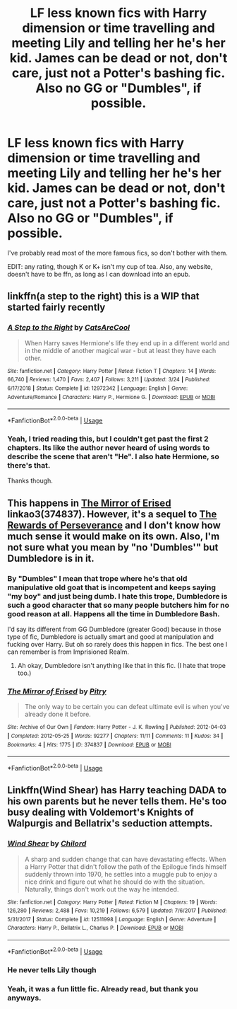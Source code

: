 #+TITLE: LF less known fics with Harry dimension or time travelling and meeting Lily and telling her he's her kid. James can be dead or not, don't care, just not a Potter's bashing fic. Also no GG or "Dumbles", if possible.

* LF less known fics with Harry dimension or time travelling and meeting Lily and telling her he's her kid. James can be dead or not, don't care, just not a Potter's bashing fic. Also no GG or "Dumbles", if possible.
:PROPERTIES:
:Author: nauze18
:Score: 10
:DateUnix: 1557243365.0
:DateShort: 2019-May-07
:FlairText: Request
:END:
I've probably read most of the more famous fics, so don't bother with them.

EDIT: any rating, though K or K+ isn't my cup of tea. Also, any website, doesn't have to be ffn, as long as I can download into an epub.


** linkffn(a step to the right) this is a WIP that started fairly recently
:PROPERTIES:
:Author: bkunimakki1
:Score: 4
:DateUnix: 1557249560.0
:DateShort: 2019-May-07
:END:

*** [[https://www.fanfiction.net/s/12972342/1/][*/A Step to the Right/*]] by [[https://www.fanfiction.net/u/3926884/CatsAreCool][/CatsAreCool/]]

#+begin_quote
  When Harry saves Hermione's life they end up in a different world and in the middle of another magical war - but at least they have each other.
#+end_quote

^{/Site/:} ^{fanfiction.net} ^{*|*} ^{/Category/:} ^{Harry} ^{Potter} ^{*|*} ^{/Rated/:} ^{Fiction} ^{T} ^{*|*} ^{/Chapters/:} ^{14} ^{*|*} ^{/Words/:} ^{66,740} ^{*|*} ^{/Reviews/:} ^{1,470} ^{*|*} ^{/Favs/:} ^{2,407} ^{*|*} ^{/Follows/:} ^{3,211} ^{*|*} ^{/Updated/:} ^{3/24} ^{*|*} ^{/Published/:} ^{6/17/2018} ^{*|*} ^{/Status/:} ^{Complete} ^{*|*} ^{/id/:} ^{12972342} ^{*|*} ^{/Language/:} ^{English} ^{*|*} ^{/Genre/:} ^{Adventure/Romance} ^{*|*} ^{/Characters/:} ^{Harry} ^{P.,} ^{Hermione} ^{G.} ^{*|*} ^{/Download/:} ^{[[http://www.ff2ebook.com/old/ffn-bot/index.php?id=12972342&source=ff&filetype=epub][EPUB]]} ^{or} ^{[[http://www.ff2ebook.com/old/ffn-bot/index.php?id=12972342&source=ff&filetype=mobi][MOBI]]}

--------------

*FanfictionBot*^{2.0.0-beta} | [[https://github.com/tusing/reddit-ffn-bot/wiki/Usage][Usage]]
:PROPERTIES:
:Author: FanfictionBot
:Score: 2
:DateUnix: 1557249606.0
:DateShort: 2019-May-07
:END:


*** Yeah, I tried reading this, but I couldn't get past the first 2 chapters. Its like the author never heard of using words to describe the scene that aren't "He". I also hate Hermione, so there's that.

Thanks though.
:PROPERTIES:
:Author: nauze18
:Score: 6
:DateUnix: 1557250246.0
:DateShort: 2019-May-07
:END:


** This happens in [[https://archiveofourown.org/works/374837][The Mirror of Erised]] linkao3(374837). However, it's a sequel to [[https://archiveofourown.org/works/288347][The Rewards of Perseverance]] and I don't know how much sense it would make on its own. Also, I'm not sure what you mean by "no 'Dumbles'" but Dumbledore is in it.
:PROPERTIES:
:Author: siderumincaelo
:Score: 2
:DateUnix: 1557285019.0
:DateShort: 2019-May-08
:END:

*** By "Dumbles" I mean that trope where he's that old manipulative old goat that is incompetent and keeps saying "my boy" and just being dumb. I hate this trope, Dumbledore is such a good character that so many people butchers him for no good reason at all. Happens all the time in Dumbledore Bash.

I'd say its different from GG Dumbledore (greater Good) because in those type of fic, Dumbledore is actually smart and good at manipulation and fucking over Harry. But oh so rarely does this happen in fics. The best one I can remember is from Imprisioned Realm.
:PROPERTIES:
:Author: nauze18
:Score: 3
:DateUnix: 1557315886.0
:DateShort: 2019-May-08
:END:

**** Ah okay, Dumbledore isn't anything like that in this fic. (I hate that trope too.)
:PROPERTIES:
:Author: siderumincaelo
:Score: 2
:DateUnix: 1557319621.0
:DateShort: 2019-May-08
:END:


*** [[https://archiveofourown.org/works/374837][*/The Mirror of Erised/*]] by [[https://www.archiveofourown.org/users/Pitry/pseuds/Pitry][/Pitry/]]

#+begin_quote
  The only way to be certain you can defeat ultimate evil is when you've already done it before.
#+end_quote

^{/Site/:} ^{Archive} ^{of} ^{Our} ^{Own} ^{*|*} ^{/Fandom/:} ^{Harry} ^{Potter} ^{-} ^{J.} ^{K.} ^{Rowling} ^{*|*} ^{/Published/:} ^{2012-04-03} ^{*|*} ^{/Completed/:} ^{2012-05-25} ^{*|*} ^{/Words/:} ^{92277} ^{*|*} ^{/Chapters/:} ^{11/11} ^{*|*} ^{/Comments/:} ^{11} ^{*|*} ^{/Kudos/:} ^{34} ^{*|*} ^{/Bookmarks/:} ^{4} ^{*|*} ^{/Hits/:} ^{1775} ^{*|*} ^{/ID/:} ^{374837} ^{*|*} ^{/Download/:} ^{[[https://archiveofourown.org/downloads/374837/The%20Mirror%20of%20Erised.epub?updated_at=1387022421][EPUB]]} ^{or} ^{[[https://archiveofourown.org/downloads/374837/The%20Mirror%20of%20Erised.mobi?updated_at=1387022421][MOBI]]}

--------------

*FanfictionBot*^{2.0.0-beta} | [[https://github.com/tusing/reddit-ffn-bot/wiki/Usage][Usage]]
:PROPERTIES:
:Author: FanfictionBot
:Score: 1
:DateUnix: 1557285031.0
:DateShort: 2019-May-08
:END:


** Linkffn(Wind Shear) has Harry teaching DADA to his own parents but he never tells them. He's too busy dealing with Voldemort's Knights of Walpurgis and Bellatrix's seduction attempts.
:PROPERTIES:
:Author: 15_Redstones
:Score: 4
:DateUnix: 1557250791.0
:DateShort: 2019-May-07
:END:

*** [[https://www.fanfiction.net/s/12511998/1/][*/Wind Shear/*]] by [[https://www.fanfiction.net/u/67673/Chilord][/Chilord/]]

#+begin_quote
  A sharp and sudden change that can have devastating effects. When a Harry Potter that didn't follow the path of the Epilogue finds himself suddenly thrown into 1970, he settles into a muggle pub to enjoy a nice drink and figure out what he should do with the situation. Naturally, things don't work out the way he intended.
#+end_quote

^{/Site/:} ^{fanfiction.net} ^{*|*} ^{/Category/:} ^{Harry} ^{Potter} ^{*|*} ^{/Rated/:} ^{Fiction} ^{M} ^{*|*} ^{/Chapters/:} ^{19} ^{*|*} ^{/Words/:} ^{126,280} ^{*|*} ^{/Reviews/:} ^{2,488} ^{*|*} ^{/Favs/:} ^{10,219} ^{*|*} ^{/Follows/:} ^{6,579} ^{*|*} ^{/Updated/:} ^{7/6/2017} ^{*|*} ^{/Published/:} ^{5/31/2017} ^{*|*} ^{/Status/:} ^{Complete} ^{*|*} ^{/id/:} ^{12511998} ^{*|*} ^{/Language/:} ^{English} ^{*|*} ^{/Genre/:} ^{Adventure} ^{*|*} ^{/Characters/:} ^{Harry} ^{P.,} ^{Bellatrix} ^{L.,} ^{Charlus} ^{P.} ^{*|*} ^{/Download/:} ^{[[http://www.ff2ebook.com/old/ffn-bot/index.php?id=12511998&source=ff&filetype=epub][EPUB]]} ^{or} ^{[[http://www.ff2ebook.com/old/ffn-bot/index.php?id=12511998&source=ff&filetype=mobi][MOBI]]}

--------------

*FanfictionBot*^{2.0.0-beta} | [[https://github.com/tusing/reddit-ffn-bot/wiki/Usage][Usage]]
:PROPERTIES:
:Author: FanfictionBot
:Score: 2
:DateUnix: 1557250810.0
:DateShort: 2019-May-07
:END:


*** He never tells Lily though
:PROPERTIES:
:Score: 2
:DateUnix: 1557268573.0
:DateShort: 2019-May-08
:END:


*** Yeah, it was a fun little fic. Already read, but thank you anyways.
:PROPERTIES:
:Author: nauze18
:Score: 1
:DateUnix: 1557251501.0
:DateShort: 2019-May-07
:END:
